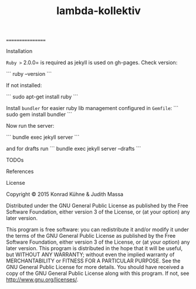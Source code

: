 #+TITLE: lambda-kollektiv
#+CATEGORY: lambda-kollektiv
#+TAGS: blog planning meeting
#+TODO: TODO(t) STARTED(s!) WAITING(w!) | FIXED(f!) DONE(d!) 
#+TODO: CANCELED(c@)
#+STARTUP: overview 
#+STARTUP: hidestars
=================

**** Installation
=Ruby >= 2.0.0= is required as jekyll is used on gh-pages. Check version:

```
ruby --version
```

If not installed:

```
sudo apt-get install ruby
```

Install =bundler= for easier ruby lib management configured in =Gemfile=:
```
sudo gem install bundler
```

Now run the server:

```
bundle exec jekyll server
```

and for drafts run 
```
bundle exec jekyll server --drafts
```
**** TODOs
**** References
**** License

Copyright © 2015 Konrad Kühne & Judith Massa

Distributed under the GNU General Public License as published by the Free Software Foundation, either version 3 of the License, or (at your option) any later version.

This program is free software: you can redistribute it and/or modify it under the terms of the GNU General Public License as published by the Free Software Foundation, either version 3 of the License, or (at your option) any later version. This program is distributed in the hope that it will be useful, but WITHOUT ANY WARRANTY; without even the implied warranty of MERCHANTABILITY or FITNESS FOR A PARTICULAR PURPOSE.  See the GNU General Public License for more details. You should have received a copy of the GNU General Public License along with this program.  If not, see <http://www.gnu.org/licenses/>.
